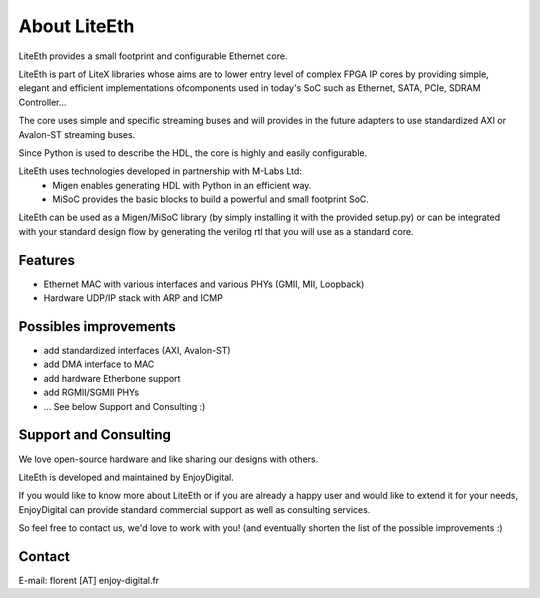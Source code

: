 .. _about:

================
About LiteEth
================

LiteEth provides a small footprint and configurable Ethernet core.

LiteEth is part of LiteX libraries whose aims are to lower entry level of
complex FPGA IP cores by providing simple, elegant and efficient implementations
ofcomponents used in today's SoC such as Ethernet, SATA, PCIe, SDRAM Controller...

The core uses simple and specific streaming buses and will provides in the future
adapters to use standardized AXI or Avalon-ST streaming buses.

Since Python is used to describe the HDL, the core is highly and easily
configurable.

LiteEth uses technologies developed in partnership with M-Labs Ltd:
 - Migen enables generating HDL with Python in an efficient way.
 - MiSoC provides the basic blocks to build a powerful and small footprint SoC.

LiteEth can be used as a Migen/MiSoC library (by simply installing  it
with the provided setup.py) or can be integrated with your standard design flow
by generating the verilog rtl that you will use as a standard core.

.. _about-toolchain:

Features
========
- Ethernet MAC with various interfaces and various PHYs (GMII, MII, Loopback)
- Hardware UDP/IP stack with ARP and ICMP

Possibles improvements
======================
- add standardized interfaces (AXI, Avalon-ST)
- add DMA interface to MAC
- add hardware Etherbone support
- add RGMII/SGMII PHYs
- ... See below Support and Consulting :)

Support and Consulting
======================
We love open-source hardware and like sharing our designs with others.

LiteEth is developed and maintained by EnjoyDigital.

If you would like to know more about LiteEth or if you are already a happy user
and would like to extend it for your needs, EnjoyDigital can provide standard
commercial support as well as consulting services.

So feel free to contact us, we'd love to work with you! (and eventually shorten
the list of the possible improvements :)

Contact
=======
E-mail: florent [AT] enjoy-digital.fr



